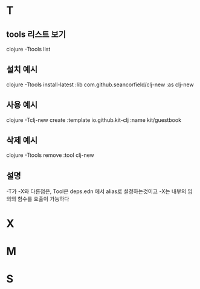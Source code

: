* T
** tools 리스트 보기
clojure -Ttools list

** 설치 예시
clojure -Ttools install-latest :lib com.github.seancorfield/clj-new :as clj-new

** 사용 예시
clojure -Tclj-new create :template io.github.kit-clj :name kit/guestbook

** 삭제 예시
clojure -Ttools remove :tool clj-new

** 설명
-T가 -X와 다른점은, Tool은 deps.edn 에서 alias로 설정하는것이고
-X는 내부의 임의의 함수를 호출이 가능하다

* X
* M
* S
